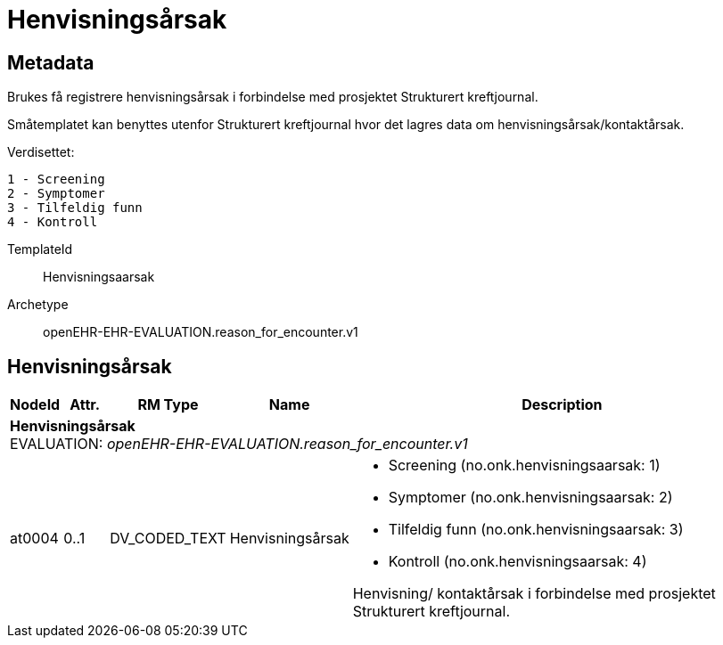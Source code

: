 = Henvisningsårsak


== Metadata
Brukes få registrere henvisningsårsak i forbindelse med prosjektet Strukturert kreftjournal.

Småtemplatet kan benyttes utenfor Strukturert kreftjournal hvor det lagres data om henvisningsårsak/kontaktårsak.

Verdisettet: 

  1 - Screening
  2 - Symptomer
  3 - Tilfeldig funn
  4 - Kontroll

TemplateId:: Henvisningsaarsak


Archetype:: openEHR-EHR-EVALUATION.reason_for_encounter.v1


:toc:




== Henvisningsårsak
[options="header", cols="3,3,5,5,30"]
|====
|NodeId|Attr.|RM Type| Name |Description
5+a|*Henvisningsårsak* + 
EVALUATION: _openEHR-EHR-EVALUATION.reason_for_encounter.v1_
|at0004| 0..1| DV_CODED_TEXT | Henvisningsårsak
a|
* Screening (no.onk.henvisningsaarsak: 1)
* Symptomer (no.onk.henvisningsaarsak: 2)
* Tilfeldig funn (no.onk.henvisningsaarsak: 3)
* Kontroll (no.onk.henvisningsaarsak: 4)


Henvisning/ kontaktårsak i forbindelse med prosjektet Strukturert kreftjournal.
|====
